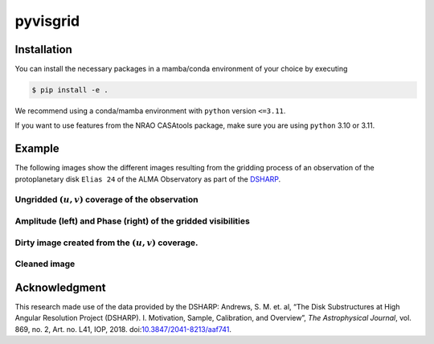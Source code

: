 ===============================================================
pyvisgrid |ci| |pre-commit| |codecov| |pypi| |zenodo| |license|
===============================================================

.. |ci| image:: https://github.com/radionets-project/pyvisgrid/actions/workflows/ci.yml/badge.svg?branch=main
    :target: https://github.com/radionets-project/pyvisgrid/actions/workflows/ci.yml?branch=main
    :alt: Test Status

.. |codecov| image:: https://codecov.io/github/radionets-project/pyvisgrid/badge.svg
    :target: https://codecov.io/github/radionets-project/pyvisgrid
    :alt: Code coverage

.. |pre-commit| image:: https://results.pre-commit.ci/badge/github/radionets-project/pyvisgrid/main.svg
    :target: https://results.pre-commit.ci/latest/github/radionets-project/pyvisgrid/main
    :alt: pre-commit.ci status

.. |pypi| image:: https://badge.fury.io/py/pyvisgrid.svg
   :target: https://badge.fury.io/py/pyvisgrid
   :alt: PyPI version

.. |zenodo| image:: https://zenodo.org/badge/DOI/10.5281/zenodo.17201290.svg
   :target: https://doi.org/10.5281/zenodo.17201290
   :alt: Zenodo DOI

.. |license| image:: https://img.shields.io/badge/License-MIT-blue.svg
    :target: https://opensource.org/license/mit
    :alt: License: MIT

Installation
============

You can install the necessary packages in a mamba/conda environment of your choice by executing

.. code::

  $ pip install -e .

We recommend using a conda/mamba environment with ``python`` version ``<=3.11``.

If you want to use features from the NRAO CASAtools package, make sure you are using ``python`` 3.10 or 3.11.

Example
========

The following images show the different images resulting from the gridding process
of an observation of the protoplanetary disk ``Elias 24`` of the ALMA Observatory as part of the `DSHARP <https://almascience.eso.org/almadata/lp/DSHARP/>`_.

Ungridded :math:`(u,v)` coverage of the observation
-------------------------------------------------------------

.. image:: ./assets/examples/elias24_example_ungridded_uv.png
	:width: 49.5%

Amplitude (left) and Phase (right) of the gridded visibilities
--------------------------------------------------------------

.. |mask_abs| image:: ./assets/examples/elias24_example_mask_abs.png
	:width: 49.5%

.. |mask_phase| image:: ./assets/examples/elias24_example_mask_phase.png
	:width: 49.5%


|mask_abs| |mask_phase|

Dirty image created from the :math:`(u,v)` coverage.
--------------------------------------------------------------

.. image:: ./assets/examples/elias24_example_dirty_image.png
	:width: 49.5%

Cleaned image
-------------------------------------------

.. image:: ./assets/examples/elias24_example_clean.png
	:width: 49.5%

Acknowledgment
===============
This research made use of the data provided by the DSHARP:
Andrews, S. M. et. al, “The Disk Substructures at High Angular Resolution Project (DSHARP). I. Motivation, Sample, Calibration, and Overview”, *The Astrophysical Journal*, vol. 869, no. 2, Art. no. L41, IOP, 2018. doi:`10.3847/2041-8213/aaf741 <https://doi.org/10.3847/2041-8213/aaf741>`_.


